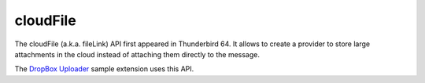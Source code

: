 =========
cloudFile
=========

The cloudFile (a.k.a. fileLink) API first appeared in Thunderbird 64. It allows to create a provider to
store large attachments in the cloud instead of attaching them directly to the message.

The `DropBox Uploader`__ sample extension uses this API.

__ https://github.com/thundernest/sample-extensions/tree/master/dropbox
